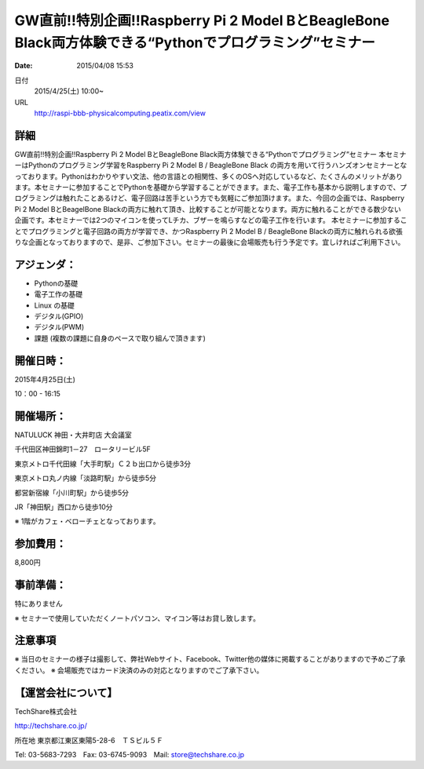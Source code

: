 .. article::
   :date: 2015/04/08 15:53

GW直前!!特別企画!!Raspberry Pi 2 Model BとBeagleBone Black両方体験できる“Pythonでプログラミング”セミナー
====================================================================================================================================================

:date: 2015/04/08 15:53

日付
    2015/4/25(土) 10:00~
URL
    http://raspi-bbb-physicalcomputing.peatix.com/view

詳細
********************

GW直前!!特別企画!!Raspberry Pi 2 Model BとBeagleBone Black両方体験できる“Pythonでプログラミング”セミナー
本セミナーはPythonのプログラミング学習をRaspberry Pi 2 Model B / BeagleBone Black の両方を用いて行うハンズオンセミナーとなっております。Pythonはわかりやすい文法、他の言語との相関性、多くのOSへ対応しているなど、たくさんのメリットがあります。本セミナーに参加することでPythonを基礎から学習することができます。また、電子工作も基本から説明しますので、プログラミングは触れたことあるけど、電子回路は苦手という方でも気軽にご参加頂けます。また、今回の企画では、Raspberry Pi 2 Model BとBeagelBone Blackの両方に触れて頂き、比較することが可能となります。両方に触れることができる数少ない企画です。本セミナーでは2つのマイコンを使ってLチカ、ブザーを鳴らすなどの電子工作を行います。
本セミナーに参加することでプログラミングと電子回路の両方が学習でき、かつRaspberry Pi 2 Model B / BeagleBone Blackの両方に触れられる欲張りな企画となっておりますので、是非、ご参加下さい。セミナーの最後に会場販売も行う予定です。宜しければご利用下さい。

アジェンダ：
********************

* Pythonの基礎
* 電子工作の基礎
* Linux の基礎
* デジタル(GPIO)
* デジタル(PWM)
* 課題 (複数の課題に自身のペースで取り組んで頂きます)

開催日時：
********************

2015年4月25日(土)

10：00 - 16:15

開催場所：
********************

NATULUCK 神田・大井町店 大会議室

千代田区神田錦町1－27　ロータリービル5F

東京メトロ千代田線「大手町駅」Ｃ２ｂ出口から徒歩3分

東京メトロ丸ノ内線「淡路町駅」から徒歩5分

都営新宿線「小川町駅」から徒歩5分

JR「神田駅」西口から徒歩10分

※ 1階がカフェ・ベローチェとなっております。

参加費用：
********************

8,800円

事前準備：
********************

特にありません

※ セミナーで使用していただくノートパソコン、マイコン等はお貸し致します。

注意事項
********************

※ 当日のセミナーの様子は撮影して、弊社Webサイト、Facebook、Twitter他の媒体に掲載することがありますので予めご了承ください。
※ 会場販売ではカード決済のみの対応となりますのでご了承下さい。

【運営会社について】
********************

TechShare株式会社

http://techshare.co.jp/

所在地 東京都江東区東陽5-28-6　ＴＳビル５Ｆ

Tel: 03-5683-7293　Fax: 03-6745-9093　Mail: store@techshare.co.jp

